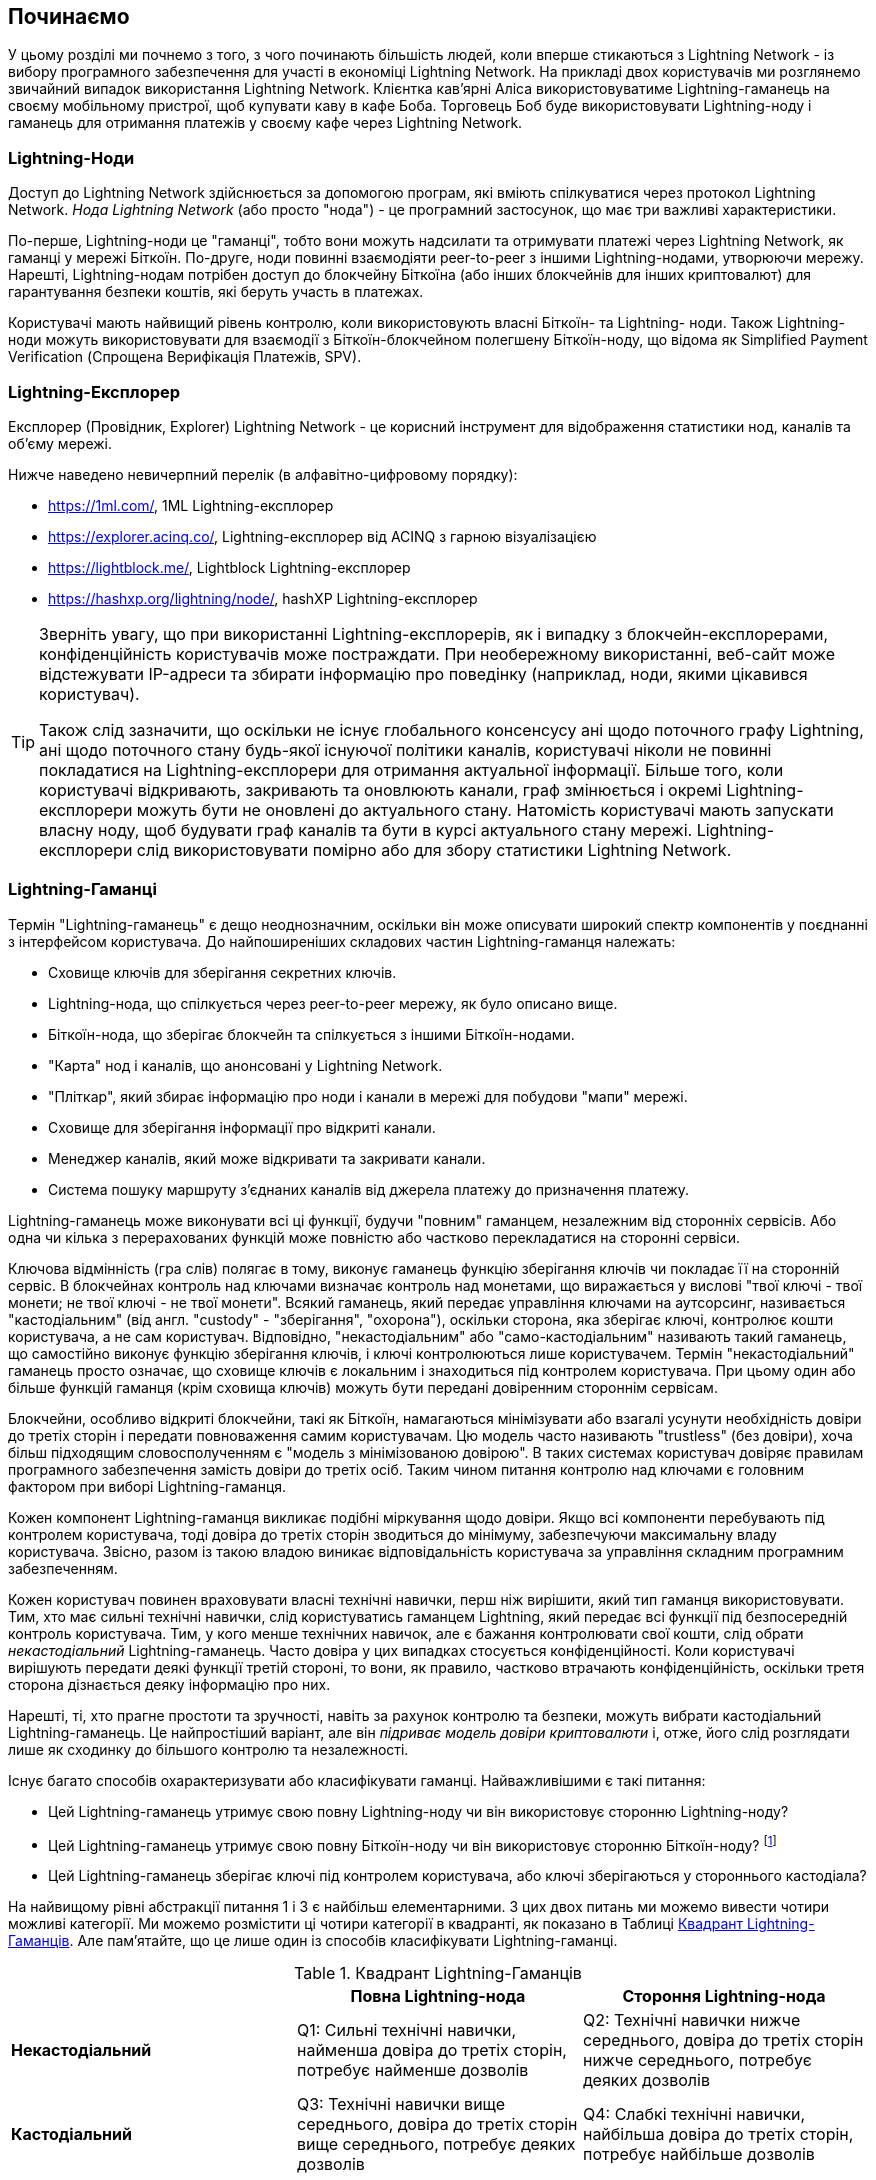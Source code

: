 [[getting-started]]
== Починаємо

У цьому розділі ми почнемо з того, з чого починають більшість людей, коли вперше стикаються з Lightning Network - із вибору програмного забезпечення для участі в економіці Lightning Network. На прикладі двох користувачів ми розглянемо звичайний випадок використання Lightning Network. Клієнтка кав'ярні Аліса використовуватиме Lightning-гаманець на своєму мобільному пристрої, щоб купувати каву в кафе Боба. Торговець Боб буде використовувати Lightning-ноду і гаманець для отримання платежів у своєму кафе через Lightning Network.

=== Lightning-Ноди

Доступ до Lightning Network здійснюється за допомогою програм, які вміють спілкуватися через протокол Lightning Network. _Нода Lightning Network_ (або просто "нода") - це програмний застосунок, що має три важливі характеристики. 

По-перше, Lightning-ноди це "гаманці", тобто вони можуть надсилати та отримувати платежі через Lightning Network, як гаманці у мережі Біткоїн. По-друге, ноди повинні взаємодіяти peer-to-peer з іншими Lightning-нодами, утворюючи мережу. Нарешті, Lightning-нодам потрібен доступ до блокчейну Біткоїна (або інших блокчейнів для інших криптовалют) для гарантування безпеки коштів, які беруть участь в платежах.

Користувачі мають найвищий рівень контролю, коли використовують власні  Біткоїн- та Lightning- ноди. Також Lightning-ноди можуть використовувати для взаємодії з Біткоїн-блокчейном полегшену Біткоїн-ноду, що відома як Simplified Payment Verification (Спрощена Верифікація Платежів, SPV).

[[ln_explorer]]
=== Lightning-Експлорер

Експлорер (Провідник, Explorer) Lightning Network - це корисний інструмент для відображення статистики нод, каналів та об'єму мережі.

Нижче наведено невичерпний перелік (в алфавітно-цифровому порядку):

* https://1ml.com/, 1ML Lightning-експлорер
* https://explorer.acinq.co/, Lightning-експлорер від ACINQ з гарною візуалізацією 
* https://lightblock.me/, Lightblock Lightning-експлорер
* https://hashxp.org/lightning/node/, hashXP Lightning-експлорер

[TIP]
====
Зверніть увагу, що при використанні Lightning-експлорерів, як і випадку з блокчейн-експлорерами, конфіденційність користувачів може постраждати.
При необережному використанні, веб-сайт може відстежувати IP-адреси та збирати інформацію про поведінку (наприклад, ноди, якими цікавився користувач).

Також слід зазначити, що оскільки не існує глобального консенсусу ані щодо поточного графу Lightning, ані щодо поточного стану будь-якої існуючої політики каналів, користувачі ніколи не повинні покладатися на Lightning-експлорери для отримання актуальної інформації. 
Більше того, коли користувачі відкривають, закривають та оновлюють канали, граф змінюється і окремі Lightning-експлорери можуть бути не оновлені до актуального стану. 
Натомість користувачі мають запускати власну ноду, щоб будувати граф каналів та бути в курсі актуального стану мережі.
Lightning-експлорери слід використовувати помірно або для збору статистики Lightning Network.
====

=== Lightning-Гаманці

Термін "Lightning-гаманець" є дещо неоднозначним, оскільки він може описувати широкий спектр компонентів у поєднанні з інтерфейсом користувача. До найпоширеніших складових частин Lightning-гаманця належать:

* Сховище ключів для зберігання секретних ключів.
* Lightning-нода, що спілкується через peer-to-peer мережу, як було описано вище.
* Біткоїн-нода, що зберігає блокчейн та спілкується з іншими Біткоїн-нодами.
* "Карта" нод і каналів, що анонсовані у Lightning Network.
* "Пліткар", який збирає інформацію про ноди і канали в мережі для побудови "мапи" мережі.
* Сховище для зберігання інформації про відкриті канали.
* Менеджер каналів, який може відкривати та закривати канали.
* Система пошуку маршруту з'єднаних каналів від джерела платежу до призначення платежу.

Lightning-гаманець може виконувати всі ці функції, будучи "повним" гаманцем, незалежним від сторонніх сервісів. Або одна чи кілька з перерахованих функцій може повністю або частково перекладатися на сторонні сервіси.

Ключова відмінність (гра слів) полягає в тому, виконує гаманець функцію зберігання ключів чи покладає її на сторонній сервіс. В блокчейнах контроль над ключами визначає контроль над монетами, що виражається у вислові "твої ключі - твої монети; не твої ключі - не твої монети". Всякий гаманець, який передає управління ключами на аутсорсинг, називається "кастодіальним" (від англ. "custody" - "зберігання", "охорона"), оскільки сторона, яка зберігає ключі, контролює кошти користувача, а не сам користувач. Відповідно, "некастодіальним" або "само-кастодіальним" називають такий гаманець, що самостійно виконує функцію зберігання ключів, і ключі контролюються лише користувачем. Термін "некастодіальний" гаманець просто означає, що сховище ключів є локальним і знаходиться під контролем користувача. При цьому один або більше функцій гаманця (крім сховища ключів) можуть бути передані довіренним стороннім сервісам.

Блокчейни, особливо відкриті блокчейни, такі як Біткоїн, намагаються мінімізувати або взагалі усунути необхідність довіри до третіх сторін і передати повноваження самим користувачам. Цю модель часто називають "trustless" (без довіри), хоча більш підходящим словосполученням є "модель з мінімізованою довірою". В таких системах користувач довіряє правилам програмного забезпечення замість довіри до третіх осіб. Таким чином питання контролю над ключами є головним фактором при виборі Lightning-гаманця.

Кожен компонент Lightning-гаманця викликає подібні міркування щодо довіри. Якщо всі компоненти перебувають під контролем користувача, тоді довіра до третіх сторін зводиться до мінімуму, забезпечуючи максимальну владу користувача. Звісно, разом із такою владою виникає відповідальність користувача за управління складним програмним забезпеченням.

Кожен користувач повинен враховувати власні технічні навички, перш ніж вирішити, який тип гаманця використовувати. Тим, хто має сильні технічні навички, слід користуватись гаманцем Lightning, який передає всі функції під безпосередній контроль користувача. Тим, у кого менше технічних навичок, але є бажання контролювати свої кошти, слід обрати _некастодіальний_ Lightning-гаманець.
Часто довіра у цих випадках стосується конфіденційності.
Коли користувачі вирішують передати деякі функції третій стороні, то вони, як правило, частково втрачають конфіденційність, оскільки третя сторона дізнається деяку інформацію про них.

Нарешті, ті, хто прагне простоти та зручності, навіть за рахунок контролю та безпеки, можуть вибрати кастодіальний Lightning-гаманець. Це найпростіший варіант, але він _підриває модель довіри криптовалюти_ і, отже, його слід розглядати лише як сходинку до більшого контролю та незалежності.

Існує багато способів охарактеризувати або класифікувати гаманці.
Найважливішими є такі питання:

- Цей Lightning-гаманець утримує свою повну Lightning-ноду чи він використовує сторонню Lightning-ноду?
- Цей Lightning-гаманець утримує свою повну Біткоїн-ноду чи він використовує сторонню Біткоїн-ноду? footnote:[Якщо Lightning-гаманець використовує сторонню Lightning-ноду, то ця стороння Lightning-нода вирішує, як їй спілкуватися з мережею Біткоїн. Отже, використання сторонньої Lightning-ноди автоматично означає використання і сторонньої Біткоїн-ноди. Лише в протилежному випадку - коли Lightning-гаманець використовує власну Lightning-ноду - існує вибір "власна Біткоїн-нода" чи "стороння Біткоїн-нода". ]
- Цей Lightning-гаманець зберігає ключі під контролем користувача, або ключі зберігаються у стороннього кастодіала?

На найвищому рівні абстракції питання 1 і 3 є найбільш елементарними.
З цих двох питань ми можемо вивести чотири можливі категорії.
Ми можемо розмістити ці чотири категорії в квадранті, як показано в Таблиці <<lnwallet-categories>>.
Але пам’ятайте, що це лише один із способів класифікувати Lightning-гаманці.

[[lnwallet-categories]]
.Квадрант Lightning-Гаманців
[options="header"]
|===
|                        | *Повна Lightning-нода*      | *Стороння Lightning-нода*
| *Некастодіальний*         | Q1: Сильні технічні навички, найменша довіра до третіх сторін, потребує найменше дозволів | Q2: Технічні навички нижче середнього, довіра до третіх сторін нижче середнього, потребує деяких дозволів
| *Кастодіальний*            | Q3: Технічні навички вище середнього, довіра до третіх сторін вище середнього, потребує деяких дозволів | Q4: Слабкі технічні навички, найбільша довіра до третіх сторін, потребує найбільше дозволів
|===

Ситуація визначена у квадранті Q3, коли у гаманця є власна Lightning-нода, але ключі знаходяться у кастодіала, на данний момент не трапляється. 
Майбутні гаманці із цього квадранта дозволять користувачеві турбуватися про операційні аспекти своєї ноди, але делегуватимуть доступ до ключів третій стороні, яка може використовувати переважно холодне зберігання ключів.

Lightning-гаманці можна встановити на різні пристрої, включаючи ноутбуки, сервери та мобільні пристрої. Щоб запустити повну Lightning-ноду, вам потрібно буде використовувати сервер або настільний комп'ютер, оскільки мобільні пристрої та ноутбуки зазвичай недостатньо потужні в сенсі ємності, швидкості обробки, часу автономної роботи та підключення до мережі.

Категорія "Сторонні Lightning-ноди" може бути поділена на:

- Легкі: Lightning-нода управляється третьою стороною, гаманець отримує необхідну інформацію від сторонньої Lightning-ноди через API.
- Ніякі: означає, що не тільки Lightning-нода управляється третьою стороною, але й більшою частиною гаманця керує третя сторона, розташована в клауді, так що гаманцю навіть не потрібно викликати API.

Ці підкатегорії використані в таблиці <<lnwallet-examples>>.

Інші терміни, які потребують пояснення в Таблиці <<lnwallet-examples>> у стовпці "Біткоїн-нода":

- Neutrino: Neutrino - це специфічна реалізація протоколу для отримання даних з Біткоїн-мережі, згідно BIP 157 і BIP 158. Біткоїн-нода управляється третьою стороною і доступ до неї здійснюється за допомогою "neutrino".
- Electrum: Це означає, що гаманець підключається до сервера Electrum. Біткойн-нода управляється третьою стороною і доступ до неї здійснюється за протоколом "Electrum".
- Bitcoin Core: реалізація повної Біткоїн-ноди.
- btcd: інша реалізація повної Біткоїн-ноди.

У <<lnwallet-examples>> ми бачимо кілька прикладів популярних на даний момент гаманців для різних типів пристроїв.

// TODO: Add a lot more wallet/node examples, confirm the details for correctness
[[lnwallet-examples]]
.Приклади Популярних Lightning-Гаманців
[options="header"]
|===
| Застосунок    | Пристрій  | Lightning-нода | Біткоїн-нода          | Сховище ключів
| lnd            | Сервер  | Повна нода   | Bitcoin Core/btcd     | Некастодіальне
| c-lightning    | Сервер  | Повна нода   | Bitcoin Core          | Некастодіальне
| Eclair Server  | Сервер  | Повна нода   | Bitcoin Core/Electrum | Некастодіальне
| Zap Desktop    | Настільний комп'ютер | Повна нода   | Neutrino              | Некастодіальне
| Electrum       | Настільний комп'ютер | Повна нода   | Bitcoin Core/Electrum | Некастодіальне
| Eclair Mobile  | Смартфон  | Легка нода | Electrum              | Некастодіальне
| Breez Wallet   | Смартфон  | Повна нода   | Neutrino              | Некастодіальне
| Phoenix Wallet | Смартфон  | Легка нода | Electrum              | Некастодіальне
| Blue Wallet    | Смартфон  | Ніяка        | Ніяка                  | Кастодіальне
|===

=== Баланс між складністю та контролем

Lightning-гаманці мають дотримуватися балансу між складністю для користувача та ступнем контролю з його боку. Ті гаманці, що дають користувачеві найбільший контроль над коштами, найвищий ступінь конфіденційності та найбільшу незалежність від сторонніх сервісів, завжди є більш складними та важкими у використанні. По мірі розвитку технології деякі з цих компромісів ставатимуть менш суворими, і користувачі зможуть отримати більший контроль без більшої складності. Наразі різні компанії та проекти випробовують різні варіанти у всьому спектрі відношень складність/контроль та намагаються знайти «солодке місце» для своєї цільової користувацької аудиторії.

Обираючи гаманець, майте на увазі, що навіть якщо ви не бачите цих компромісів, вони все одно існують. Наприклад, багато гаманців намагаються зняти тягар управління каналами з користувачів. Для цього вони запроваджують центральні хаби, до яких автоматично підключаються всі їхні гаманці. Хоча цей компроміс спрощує інтерфейс та досвід взаємодії користувача із системою, він запроваджує єдину точку відмови (Single Point of Failure, SPoF), оскільки ці "хаби" стають необхідними для роботи гаманця. Крім того, якщо покластися на такий "хаб", це може зменшити конфіденційність користувачів, оскільки хаб знає відправника та потенційно (якщо будує маршрут оплати від імені користувача) також одержувача кожного платежу, здійсненого гаманцем користувача.

У наступному розділі ми повернемося до нашої першої користувачки та прослідкуємо за її першим встановленням Lightning-гаманця. Вона обрала гаманець, який є більш складним, ніж прості кастодіальні гаманці. Це дозволить нам продемонструвати деякі складності, які стоять за ним, та ознайомитись із внутрішніми процесами просунутого гаманця з нашого прикладу. Ви можете прийти до висновку, що ваш перший ідеальний гаманець має бути ближчим до "простоти використання", прийнявши деякі компроміси щодо контролю та конфіденційності. Або, можливо, ви більш "досвідчений користувач" і забажаєте запустити власні ноди Lightning та Біткоїн.

=== Перший Lightning-Гаманець Аліси

Аліса - досвідчений користувач Біткоїна. Вперше ми познайомилися з Алісою в главі 1 _"Освоєння Біткоїна"_ footnote:["Освоєння Біткоїна 2-е видання, глава 1" Андреас М. Антонопулос (https://github.com/bitcoinbook/bitcoinbook/blob/develop/ch01.asciidoc ).], коли вона придбала чашку кави в Кафе Боба за допомогою біткоїн-транзакції. Зараз Аліса прагне експериментувати з Lightning Network. Спочатку вона повинна обрати Lightning-гаманець, який би відповідав її потребам.

Аліса не хоче довіряти зберігання своїх біткоїнів третім особам. Вона дізналася достатньо про криптовалюту, щоб вміти користуватись гаманцем. Також вона хоче мати мобільний гаманець, щоб використовувати його для невеликих платежів. Тому вона обирає гаманець _Eclair_, популярний мобільний некастодіальний Lightning-гаманець.

==== Скачування та Встановлення Lightning-Гаманця

Шукаючи новий криптовалютний гаманець, ви маєте дуже обережно обирати безпечні джерела програмного забезпечення.

На жаль, є дуже багато фальшивих гаманців, які вкрадуть ваші гроші, а деякі з них навіть трапляються на надійних та нібито перевірених сайтах програмного забезпечення, таких як магазини застосунків Apple і Google. Незалежно від того, встановлюєте ви перший або десятий свій гаманець, завжди будьте максимально обережні. Шкідливий застосунок може не тільки вкрасти гроші, які ви йому довірите, але й також вкрасти ключі та паролі від інших програм, скомпрометувавши операційну систему вашого пристрою.

У Аліси Android-пристрій і вона використовуватиме Google Play Store для завантаження та встановлення гаманця Eclair. В пошуку Google Play вона знаходить "Eclair Mobile", як показано на зображенні <<eclair-playstore>>.

[[eclair-playstore]]
.Eclair Mobile в Google Play Store
image:images/eclair-playstore.png["Eclair wallet in the Google Play Store"]

Аліса помічає на цій сторінці кілька різних елементів, які допомагають їй переконатися, що це, скоріш за все, правильний гаманець "Eclair Mobile", який вона шукала. По-перше, організація "ACINQ" footnote:[ACINQ: Розробники гаманця Eclair Mobile Lightning (https://acinq.co/).] вказана як розробник цього мобільного гаманця, про цю організацію Аліса знає із свого попереднього дослідження. По-друге, гаманець був встановлений "10 000+" разів і має понад 320 позитивних відгуків. Навряд чи це шкідлива програма, яка прокралася до Play Store. По-третє, Аліса переходить на веб-сайт ACINQ (https://acinq.co/). Вона перевіряє, чи захищена веб-сторінка (https, а не http), що деякі браузери відображають у вигляді зеленого замка. На веб-сайті вона переходить у розділ "Download" або шукає посилання на магазин застосунків Google. Вона знаходить посилання і клацає по ньому. Вона перевіряє, що це посилання веде на ту ж саму програму в Google App Store. Задоволена проведеним аналізом, Аліса встановлює застосунок Eclair на свій мобільний пристрій.

[WARNING]
====
Завжди будьте вкрай обережні, встановлюючи програмне забезпечення на будь-який пристрій. Існує багато фальшивих гаманців для криптовалют, які не тільки вкрадуть ваші гроші, але й можуть скомпрометувати всі інші застосунки на вашому пристрої.
====

=== Створення Нового Гаманця

Коли Аліса вперше відкриває додаток Eclair Mobile, їй пропонується вибір «Створити новий гаманець» або «Імпортувати існуючий гаманець». Аліса створить новий гаманець, але давайте спочатку обговоримо, чому ці опції представлені тут і що означає «імпортувати існуючий гаманець».

==== Відповідальність за Зберігання Ключів

Як ми вже згадували на початку цього розділу, Eclair - це некастодіальний гаманець, тобто лише Аліса має право зберігання ключів, які використовуються для управління біткоїнами. Це також означає, що лише Аліса відповідальна за захист і резервне копіювання своїх ключів. Якщо Аліса втратить ключі, ніхто не зможе допомогти їй повернути втрачені назавжди біткоїни.

[WARNING]
====
За допомогою гаманця Eclair Mobile Аліса зберігає та контролює ключі, а отже, і несе повну відповідальність за збереження та резервне копіювання ключів. Якщо вона втратить ключі, вона втратить біткоїни, і ніхто не зможе допомогти їй оговтатися від цієї втрати!
====

==== Мнемонічні Слова

Подібно до більшості біткоїн-гаманців, Eclair Mobile пропонує _мнемонічну фразу_ для резервного копіювання. Мнемонічна фраза складається з 24 англійських слів, вибраних програмою випадковим чином, із цієї фоази генеруються всі ключі для гаманця. Мнемонічна фраза може бути використана Алісою для відновлення всіх транзакцій та коштів у гаманці Eclair Mobile на той випадок, якщо мобільний пристрій буде втрачено, пошкоджено або трапиться помилка у програмному забезпеченні.

[TIP]
====
_Мнемонічну фразу_ часто помилково називають "seed" ("зерно"). Насправді зерно будується _з мнемонічної фрази_ та є дещо іншою штукою.
====

Коли Аліса вирішить "Створити новий гаманець", їй буде показаний екран із її мнемонічною фразою, як показано на скріншоті <<eclair-mnemonic>>.

[[eclair-mnemonic]]
.Мнемонічна Фраза Нового Гаманця
image:images/eclair-mnemonic.png["New Wallet Mnemonic Phrase"]

В <<eclair-mnemonic>> ми навмисно затерли частину мнемонічної фрази, щоб запобігти повторному використанню читачами цієї фрази.

[[mnemonic-storage]]
==== Безпечне Зберігання Мнемонічної Фрази

Алісі потрібно обережно зберігати мнемонічну фразу так, щоб вона не була вкрадена або випадково загублена. Щоб збалансувати ці ризики, рекомендуємо написати дві копії мнемонічної фрази на папері, причому пронумерувати слова, так як порядок слів має значення.

Після того, як Аліса записала мнемонічну фразу і натиснула кнопку "OK, GOT IT", їй буде запропоновано _тест_, щоб переконатися, що вона правильно записала мнемонічну фразу. Тест просить ввести три-чотири слова із фрази. Аліса не очікувала на тест, але оскільки вона правильно записала мнемонічну фразу, вона проходить його без особливих труднощів.

Після того, як Аліса записала мнемонічну фразу та пройшла тест, вона має зберігати кожну копію в окремому надійному місці, наприклад, у закритій шухляді письмового столу або у вогнетривкому сейфі.

[WARNING]
====
Ніколи не намагайтеся вигадати власну схему безпеки, яка будь-яким чином відхиляється від рекомендованої найкращої практики в <<mnemonic-storage>>. Не розрізайте мнемонічну фразу навпіл, не робіть скріншоти, не зберігайте її на USB-накопичувачах чи у "хмарі", не шифруйте її та не використовуйте будь-який інший нестандартний метод. Цим ви перехилите баланс таким чином, що зростуть ризики втрати або крадіжки. Багато людей втратили кошти не через крадіжку, а через те, що спробували нестандартне рішення, не маючи достатнього досвіду, щоб збалансувати пов'язані ризики. Рекомендації щодо найкращих практик ретельно збалансовані експертами та підходять для переважної більшості користувачів.
====

Після того, як Аліса ініціалізує свій гаманець Eclair Mobile, вона побачить коротку довідку, яка висвітлює різні елементи інтерфейсу користувача. Ми не будемо повторювати довідку тут, але ми виконаємо всі кроки, необхідні для того, щоб Аліса купила чашку кави!

=== Завантаження Біткоїнів у Гаманець

Зараз у Аліси є Lightning-гаманець, але він порожній! Тепер вона стикається з одним із найскладніших аспектів експерименту: вона повинна знайти спосіб придбати трохи біткоїнів і покласти їх до свого гаманця Eclair.

[[acquiring-bitcoin]]
==== Придбання Біткоїнів

Є кілька способів придбати біткоїни:

* Обміняти національну валюту (наприклад, долари США) на біткоїни на криптовалютній біржі
* Придбати біткоїни у друга або знаймого з Біткоїн Мітапа за готівку
* Знайти _Bitcoin-банкомат_ у своєму районі, який продає біткоїни за готівку
* Продати товари або послуги за біткоїни
* Попросити свого работодавця або клієнтів заплатити біткоїнами

Усі ці методи мають різний ступінь складності, і багато з них передбачають сплату комісії. Деякі варіанти також вимагатимуть від Аліси надати документи, що посвідчують особу, щоб відповідати місцевим банківським вимогам. Так чи інакше за допомогою всіх цих методів Аліса зможе отримати біткоїни.

==== Отримання Біткоїнів

Припустимо, Аліса знайшла місцевий Біткоїн-банкомат і вирішила придбати біткоїни за готівку. Приклад Біткоїн-банкомату, створеного компанією Lamassu, наведено на зображенні <<bitcoin-atm>>. Такі Біткоїн-банкомати приймають готівку через купюроприймач та надсилають біткоїни на Біткоїн-адресу, відскановану з гаманця користувача за допомогою вбудованої камери.

[[bitcoin-atm]]
.Біткоїн-банкомат Lamassu
image:images/bitcoin-atm.png[]

Щоб покласти біткоїни у свій гаманець Eclair Lightning, Алісі потрібно надати банкомату _біткоїн-адресу_ з гаманця Eclair Lightning. Після чого банкомат зможе надіслати нещодавно придбані Алісою біткоїни на цю адресу.

Щоб побачити Біткоїн-адресу в гаманці Eclair, Аліса повинна свайпнути до лівої колонки під назвою "YOUR BITCOIN ADDRESS" (див. <<eclair-receive>>), де вона побачить квадратний штрих-код (який називається _QR-кодом_) та рядок букв і цифр під ним.

[[eclair-receive]]
.Біткоїн-адреса Аліси в Eclair
image:images/eclair-receive.png[]

QR-код містить той самий рядок букв і цифр, що написані під ним, але у зручному для сканування форматі. Таким чином, Алісі не потрібно вводити Біткоїн-адресу власноруч. На скріншоті <<eclair-receive>> ми навмисно розмили частину зображення, щоб запобігти ненавмисній відправці читачами біткоїнів на цю адресу.

[NOTE]
====
Як і Біткоїн-адреси, так і QR-коди містять додаткову інформацію, що допомагає виявити помилки ручного введення або сканування. Якщо в адресі є помилка, будь-який Біткоїн-гаманець помітить помилку та відмовиться приймати таку адресу.
====

Аліса може піднести свій смартфон до банкомату і показати його вбудованій камері, як показано на <<bitcoin-atm-receive>>. Вставивши трохи грошей в купюроприймач, вона отримає біткоїни в Eclair!

[[bitcoin-atm-receive]]
.Біткоїн-банкомат сканує QR-код
image:images/bitcoin-atm-receive.png[]

Аліса побачить транзакцію з банкомату на вкладці "TRANSACTION HISTORY" гаманця Eclair. Eclair побачить Біткоїн-транзакцію за кілька секунд, але для того, щоб транзакція була "підтверджена" у блокчейні, знадобиться приблизно одна година. Як ви можете бачити на скріншоті <<eclair-tx1>>, гаманець Eclair показує "6+ conf" під транзакцією. Це означає, що транзакція отримала необхідний мінімум у шість підтверджень, і тепер кошти готові до використання.

[TIP]
====
Кількість "підтверджень" транзакції - це кількість блоків, змайнених після блоку (включно з ним), в якому знаходиться ця транзакція. 
Шість підтверджень - це найкраща практика, але різні Lightning-гаманці можуть вважати канал відкритим після будь-якої кількості підтверджень.
Деякі гаманці навіть збільшують необхідну кількість підтверджень заоежно від кількості коштів в каналі.
====


[[eclair-tx1]]
.Аліса отримує біткоїни
image:images/eclair-tx1-btc.png[]

В цьому прикладі для придбання своїх перших біткоїнів Аліса  використовувала банкомат, але якби вона використовувала будь-який інший метод <<acquiring-bitcoin>>, то в тому випадку застосовувалися б ті ж самі основні поняття. Наприклад, якщо Аліса хоче продати товар або надати професійну послугу в обмін на біткоїн, її клієнти можуть відсканувати її Біткоїн-адресу за допомогою своїх гаманців і заплатити їй біткоїнами.

Подібним чином, коли Аліса виставляє рахунок клієнту за послугу через Інтернет, вона може надіслати своєму клієнту е-мейл або повідомлення у мессенжер зі своєю Біткоїн-адресою або QR-кодом, щоб клієнт міг заплатити Алісі на цю адресу.

Аліса могла б навіть роздрукувати QR-код і наклеїти його на гітару, щоб отримувати чайові під час виступу на вулиці!
footnote:[Зазвичай не рекомендується повторно використовувати одну і ту ж Біткоїн-адресу для кількох платежів, оскільки всі Біткоїн-транзакції є публічними.
Зацікавлений перехожий може відсканувати QR-код Аліси і побачити, скільки чайових Аліса вже отримала на цю адресу в блокчейні Біткоїна.
На щастя, Lightning Network пропонує більш приватні рішення для цього, про що далі піде мова в книзі!]

Якщо Аліса придбала біткоїни на криптовалютній біржі, вона має «вивести» їх, вказавши свою Біткоїн-адресу на сайті біржі. Після чого біржа відправить біткоїни безпосередньо на її адресу.

=== З Біткоїна в Lightning Network

Зараз біткоїн Аліси контролюється її гаманцем Eclair, про її біткоїн є відповідний запис у блокчейні Біткоїна. На даний момент біткоїн Аліси знаходиться "on-chain", це означає, що відповідна транзакція була поширена по всій Біткоїн-мережі, перевірена усіма Біткоїн-нодами і "змайнена" (записана) в блокчейн.

До цього часу гаманець Eclair Mobile прцював лише як Біткоїн-гаманець, і Аліса не використовувала функції Lightning Network Eclair. Як і у випадку з багатьма Lightning-гаманцями, Eclair поєднує в собі Біткоїн і Lightning, виступаючи одночасно Біткоїн-гаманцем і Lightning-гаманцем.

Тепер Аліса готова вивести свій біткойн "off-chain", щоб почати користуватися швидкими, дешевими та приватними платежами, які пропонує Lightning Network.

==== Канали Lightning Network

Свайплячи праворуч, Аліса відкриває вкладку "LIGHTNING CHANNELS". Тут вона може керувати каналами, які з'єднують її гаманець із Lightning Network.

Давайте розглянемо визначення поняття "канал Lightning Network", щоб трохи прояснити ситуацію. По-перше, слово "канал" є метафорою для _фінансових відносин_ між Lightning-гаманцем Аліси та іншим Lightning-гаманцем. Ми використовуємо слово канал, тому що це засіб для гаманця Аліси та іншого гаманця, потрібний щоб обмінюватись багатьма платежами між ними в мережі Lightning (off-chain), не здійснюючи транзакцій у Біткоїн-блокчейні (on-chain).

Гаманець або _нода_, до якої Аліса відкриває канал, називається її _channel peer (партнером по каналу)_. Після відкриття канал може використовуватись для надсилання багатьох платежів туди-сюди між гаманцем Аліси та її партнером по каналу.

Крім того, партнер Аліси по каналу може _переправляти далі_ платежі через інші канали в Lightning Network. Таким чином, Аліса може _направити_ платіж на будь-який гаманець (наприклад, на Lightning-гаманець Боба), якщо гаманець Аліси зможе знайти _шлях_ від каналу до каналу, аж до гаманця Боба.

Іншими словами: Алісі потрібен один або кілька каналів, що з'єднують її з однією або кількома нодами в Lightning Network. Їй не потрібен канал безпосередньо до кафе Боба, щоб надіслати Бобу платіж, хоча звісно вона також могла б відкрити і прямий канал. Будь-яка нода у Lightning Network може бути використана для першого каналу Аліси. Чим краще нода з'єднана з іншими нодами, тим більшої кількості людей зможе досягти Аліса. У цьому прикладі, оскільки ми хочемо також продемонструвати маршрутизацію платежів, Аліса не буде відкривати канал безпосередньо до гаманця Боба. Натомість Аліса відкриє канал до ноди, добре зв'язанної з іншими нодами, а потім пізніше використає цю ноду для переправлення свого платежу, направляючи його через будь-які інші ноди, щоб дістатися до Боба.

Спочатку жодних каналів нема, тому <<eclair-channels>>, вкладка "LIGHTNING CHANNELS" відображає пустий список. Якщо ви помітили, у правому нижньому куті є символ плюса (+), це кнопка для відкриття нового каналу.

[[eclair-channels]]
.Вкладка Lightning Channels
image:images/eclair-tutorial2.png["Lightning Channels Tab"]

Аліса натискає символ плюса і перед нею відкриваються чотири можливі способи відкриття каналу:

* Вставити URI ноди
* Відсканувати URI ноди
* Випадкова нода
* Нода ACINQ

"URI ноди" - це універсальний ідентифікатор ресурсу (URI), який ідентифікує конкретну Lightning-ноду. Аліса може вставити його з буфера обміну або відсканувати у вигляді QR-коду. Приклад URI ноди у вигляді QR-коду показано на зображенні <<node-URI-QR>>, а під ним та ж інформація у текстовому вигляді:

[[node-URI-QR]]
.URI ноди у вигляді QR-коду
image:images/node-URI-QR.png[width=120]

[[node-URI-example]]
.node URI
++++
0237fefbe8626bf888de0cad8c73630e32746a22a2c4faa91c1d9877a3826e1174@1.ln.aantonop.com:9735
++++

Аліса могла б вибрати певну Lightning-ноду або скористатися опцією "Випадкова нода", щоб гаманець Eclair вибрав ноду навмання, але вона вибере опцію "Нода ACINQ" для підключення до однієї із нод від ACINQ, що добре зв'язані з іншими Lightning-нодами.

Вибір ноди ACINQ дещо применшить конфіденційність Аліси, оскільки ACINQ зможе бачити всі транзакції Аліси. Це також створить єдину точку відмови, оскільки Аліса матиме лише один канал, і якщо нода ACINQ стане недоступною, то Аліса не зможе робити платежі. Щоб спочатку все було просто, ми згодимось на ці компроміси. В наступних розділах ми будемо поступово вчитися здобувати більше незалежності та приймати менше компромісів!

Аліса вибирає "Нода ACINQ" і готова відкрити свій перший канал у мережі Lightning.

==== Відкриття каналу Lightning

Коли Аліса вибирає ноду для відкриття нового каналу, їй пропонується вибрати, скільки біткоїнів вона хоче помістити в цей канал. У наступних розділах ми обговоримо наслідки цього вибору, але наразі Аліса покладе майже всі свої кошти в канал. Оскільки їй доведеться заплатити комісію за транзакцію відкриття каналу, вона вибере суму на кілька доларів (або на кілька тисячних біткоїнів) меншу, ніж її загальний баланс.

Аліса поміщає в свій канал 0,018 BTC з її балансу 0,020 BTC і приймає комісію за замовчуванням, як зображено на <<eclair-open-channel>>.

[[eclair-open-channel]]
.Відкриття Каналу Lightning
image:images/eclair-open-channel-detail.png[]

Як тільки вона натискає "OPEN", її гаманець створює спеціальну _транзакцію фінансування (funding)_, яка відкриває канал Lightning. Транзакція фінансування це "on-chain" транзакція, вона надсилається в Біткоїн-мережу для підтвердження.

Тепер Алісі знову доведеться почекати (див. <<eclair-channel-waiting>>), щоб транзакція була додана у блокчейн. Як і при попередній транзакції з придбанням біткойна, їй доведеться чекати шість або більше підтверджень (приблизно одну годину).

[[eclair-channel-waiting]]
.Очікування Відкриття Каналу Транзакцією Фінансування
image:images/eclair-channel-waiting.png["Waiting for the Funding Transaction to Open the Channel"]

Щойно транзакція фінансування отримує необхідні підтвердження, канал Аліси до ноди ACINQ відкритий, профінансований і готовий, як зображено на <<eclair-channel-open>>:

[[eclair-channel-open]]
.Канал Відкрито
image:images/eclair-channel-open.png["Channel is Open"]

[TIP]
====
Ви помітили, що змінилася сума грошей в каналі? Насправді це не так: канал містить ті ж 0,018 BTC, але за час між скріншотами курс BTC змінився, тому сума в USD стала іншою. Ви можете переглядати баланс в BTC або USD, але майте на увазі, що значення USD обчислюються в режимі реального часу і тому змінюються!
====

=== Придбання Чашки Кави

Тепер в Аліси нарешті все готово, щоб почати користуватися Lightning Network. Як бачите, потрібно було виконати невелику роботу і трохи почекати підтверджень. Зате подальші дії будуть швидкими та легкими. Lightning Network дозволяє здійснювати платежі, не чекаючи підтверджень, і кошти приходять за лічені секунди.

Аліса хапає смартфон і біжить до кафе Боба поруч. Вона рада спробувати свій новий Lightning-гаманець і зробити з його допомогою покупку!

==== Кафе Боба

В Боба є простий застосунок PoS-терміналу (Point-of-Sale) для прийому платежів за допомогою Lightning Network. Як ми побачимо в наступному розділі, Боб використовує популярну платформу з відкритим кодом _BTCPay Server_, яка містить усі необхідні компоненти для електронної комерції та роздрібної торгівлі, такі як:

* Біткоїн-нода Bitcoin Core
* Lightning-нода c-lightning
* Простий PoS-застосунок для планшету

BTCPay Server дозволяє легко встановити все необхідне програмне забезпечення, завантажити фотографії та ціни на товари, а також швидко запустити магазин.

На прилавку в кафе Боба є планшет, на якому запущено <<bob-cafe-posapp>>:

[[bob-cafe-posapp]]
.PoS-застосунок Боба
image:images/bob-cafe-posapp.png[]

==== Lightning-інвойс

Аліса вибирає "Cafe Latte", і програма видає їй _Lightning-інвойс_ (також відомий як "платіжний запит"), як показано в <<bob-cafe-invoice>>

[[bob-cafe-invoice]]
.Lightning-інвойс за лате Аліси
image:images/bob-cafe-invoice.png[]

Щоб сплатити інвойс, Аліса відкриває свій гаманець Eclair і на вкладці "TRANSACTION HISTORY", як показано в <<alice-send-start>>, натискає кнопку "Надіслати" (яка схожа на стрілку праворуч).

[[alice-send-start]]
.Аліса Відправляє Кошти
image:images/alice-send-start.png[width=300]

[TIP]
====
Термін "платіжний запит" може стосуватися запиту на оплату біткоїнами або Lightning-інвойсу, а терміни "інвойс" та "платіжний запит" часто взаємозамінні. Правильним технічним терміном є "Lightning-інвойс", незалежно від того, як це називається у гаманці.
====

Аліса вибирає опцію "відсканувати платіжний запит" і сканує QR-код, що відображається на екрані планшета (див. <<bob-cafe-invoice>>), і їй пропонується підтвердити оплату, як показано на <<alice-send-detail>>:

[[alice-send-detail]]
.Підтвердження Відправлення Коштів
image:images/alice-send-detail.png[width=300]

Аліса натискає "PAY", і вже за секунду планшет Боба показує успішну оплату. Аліса здійснила свій перший платіж через Lightning Network! Це було швидко, недорого і легко. Тепер вона може насолоджуватися своїм латте, придбаним із використанням найсучаснішою платіжною технологією у світі. І відтепер, коли Алісі хочеться випити кави в кафе Боба, вона обирає товар на екрані планшета Боба, сканує QR-код своїм мобільним телефоном, натискає кнопку оплати і отримує каву, все за кілька секунд і все відбувається без "on-chain" транзакцій.


=== Висновок

У цьому розділі ми спостерігали за тим, як Аліса завантажила та встановила свій перший Lightning-гаманець, придбала трохи біткоїнів, відкрила свій перший канал Lightning та придбала чашку кави, здійснивши перший платіж у Lightning Network. В наступних розділах ми заглянемо "під ковдру" кожного компонента Lightning Network, і побачимо яким саме чином платіж Аліси дійшов до кафе Боба.